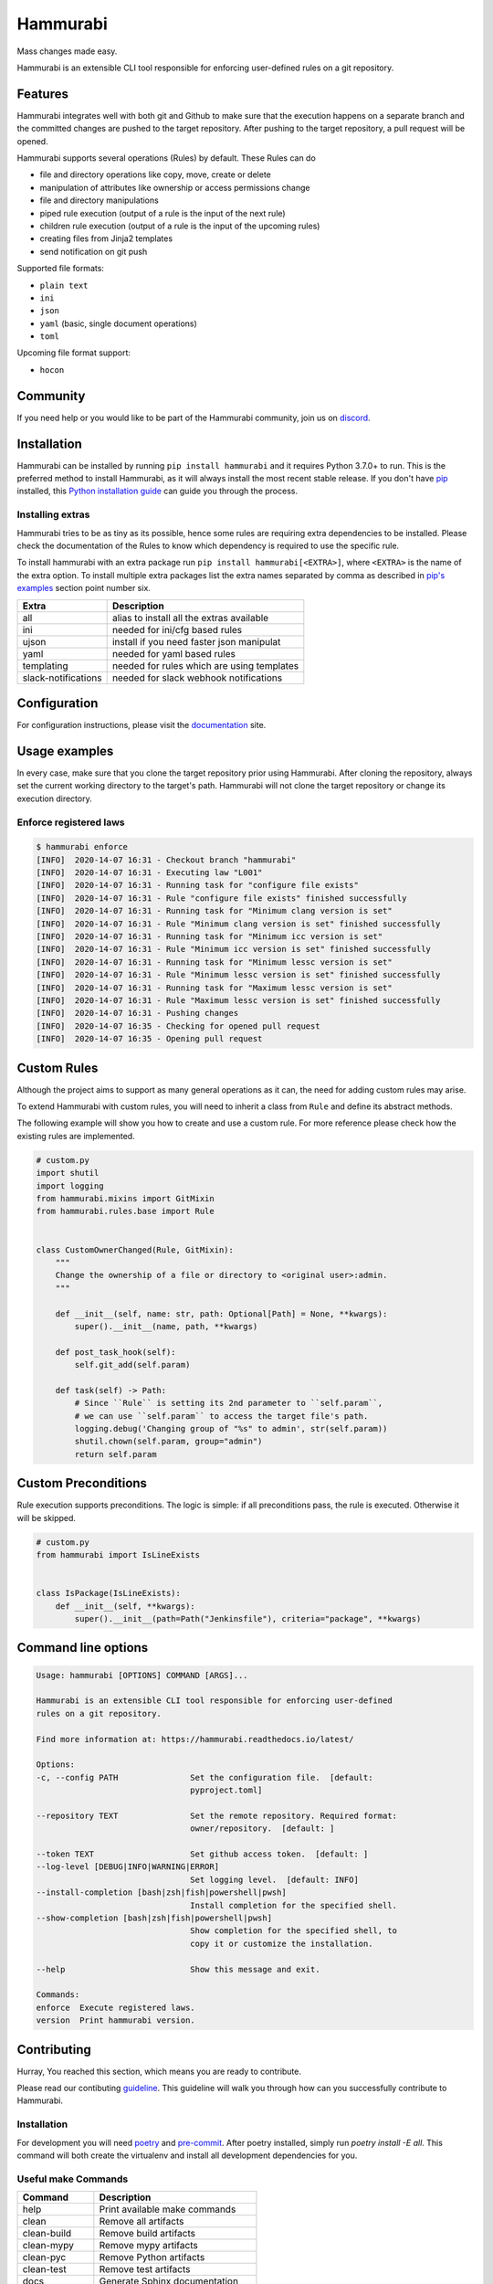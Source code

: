 Hammurabi
*********

.. image:: https://img.shields.io/pypi/v/hammurabi.svg
    :target: https://pypi.python.org/pypi/hammurabi
    :alt: PyPi Package

.. image:: https://travis-ci.org/gabor-boros/hammurabi.svg?branch=master
    :target: https://travis-ci.org/gabor-boros/hammurabi
    :alt: Build Status

.. image:: https://readthedocs.org/projects/hammurabi/badge/?version=latest
    :target: https://hammurabi.readthedocs.io/en/latest/?badge=latest
    :alt: Documentation Status

.. image:: https://api.codeclimate.com/v1/badges/bcebab7105dfd82f358b/maintainability
   :target: https://codeclimate.com/github/gabor-boros/hammurabi/maintainability
   :alt: Maintainability

.. image:: https://api.codeclimate.com/v1/badges/bcebab7105dfd82f358b/test_coverage
    :target: https://codeclimate.com/github/gabor-boros/hammurabi/test_coverage
    :alt: Test Coverage

.. image:: https://img.shields.io/badge/code%20style-black-000000.svg
    :target: https://github.com/ambv/black
    :alt: Black Formatted

.. image:: https://bestpractices.coreinfrastructure.org/projects/3587/badge
    :target: https://bestpractices.coreinfrastructure.org/projects/3587
    :alt: CII Best Practices


Mass changes made easy.

Hammurabi is an extensible CLI tool responsible for enforcing user-defined rules
on a git repository.

Features
========

Hammurabi integrates well with both git and Github to make sure that the
execution happens on a separate branch and the committed changes are pushed
to the target repository. After pushing to the target repository, a pull
request will be opened.

Hammurabi supports several operations (Rules) by default. These Rules can do

* file and directory operations like copy, move, create or delete
* manipulation of attributes like ownership or access permissions change
* file and directory manipulations
* piped rule execution (output of a rule is the input of the next rule)
* children rule execution (output of a rule is the input of the upcoming rules)
* creating files from Jinja2 templates
* send notification on git push

Supported file formats:

* ``plain text``
* ``ini``
* ``json``
* ``yaml`` (basic, single document operations)
* ``toml``

Upcoming file format support:

* ``hocon``

Community
=========

If you need help or you would like to be part of the Hammurabi community, join us on discord_.

.. _discord: https://discord.gg/dj8Myk5

Installation
============

Hammurabi can be installed by running ``pip install hammurabi`` and it requires
Python 3.7.0+ to run. This is the preferred method to install Hammurabi, as it
will always install the most recent stable release. If you don't have `pip`_
installed, this `Python installation guide`_ can guide
you through the process.

.. _pip: https://pip.pypa.io
.. _Python installation guide: http://docs.python-guide.org/en/latest/starting/installation/

Installing extras
-----------------

Hammurabi tries to be as tiny as its possible, hence some rules are requiring extra
dependencies to be installed. Please check the documentation of the Rules to know
which dependency is required to use the specific rule.

To install hammurabi with an extra package run ``pip install hammurabi[<EXTRA>]``,
where ``<EXTRA>`` is the name of the extra option. To install multiple extra packages
list the extra names separated by comma as described in `pip's examples`_ section point
number six.

+---------------------+--------------------------------------------+
| Extra               | Description                                |
+=====================+============================================+
| all                 | alias to install all the extras available  |
+---------------------+--------------------------------------------+
| ini                 | needed for ini/cfg based rules             |
+---------------------+--------------------------------------------+
| ujson               | install if you need faster json manipulat  |
+---------------------+--------------------------------------------+
| yaml                | needed for yaml based rules                |
+---------------------+--------------------------------------------+
| templating          | needed for rules which are using templates |
+---------------------+--------------------------------------------+
| slack-notifications | needed for slack webhook notifications     |
+---------------------+--------------------------------------------+

.. _`pip's examples`: https://pip.pypa.io/en/stable/reference/pip_install/#examples

Configuration
=============

For configuration instructions, please visit the documentation_ site.

.. _documentation: https://hammurabi.readthedocs.io/en/latest/config.html

Usage examples
==============

In every case, make sure that you clone the target repository prior using Hammurabi.
After cloning the repository, always set the current working directory to the target's
path. Hammurabi will not clone the target repository or change its execution directory.

Enforce registered laws
-----------------------

.. code-block:: bash

    $ hammurabi enforce
    [INFO]  2020-14-07 16:31 - Checkout branch "hammurabi"
    [INFO]  2020-14-07 16:31 - Executing law "L001"
    [INFO]  2020-14-07 16:31 - Running task for "configure file exists"
    [INFO]  2020-14-07 16:31 - Rule "configure file exists" finished successfully
    [INFO]  2020-14-07 16:31 - Running task for "Minimum clang version is set"
    [INFO]  2020-14-07 16:31 - Rule "Minimum clang version is set" finished successfully
    [INFO]  2020-14-07 16:31 - Running task for "Minimum icc version is set"
    [INFO]  2020-14-07 16:31 - Rule "Minimum icc version is set" finished successfully
    [INFO]  2020-14-07 16:31 - Running task for "Minimum lessc version is set"
    [INFO]  2020-14-07 16:31 - Rule "Minimum lessc version is set" finished successfully
    [INFO]  2020-14-07 16:31 - Running task for "Maximum lessc version is set"
    [INFO]  2020-14-07 16:31 - Rule "Maximum lessc version is set" finished successfully
    [INFO]  2020-14-07 16:31 - Pushing changes
    [INFO]  2020-14-07 16:35 - Checking for opened pull request
    [INFO]  2020-14-07 16:35 - Opening pull request

Custom Rules
============

Although the project aims to support as many general operations as it can,
the need for adding custom rules may arise.

To extend Hammurabi with custom rules, you will need to inherit a class
from ``Rule`` and define its abstract methods.

The following example will show you how to create and use a custom rule.
For more reference please check how the existing rules are implemented.

.. code-block:: python

    # custom.py
    import shutil
    import logging
    from hammurabi.mixins import GitMixin
    from hammurabi.rules.base import Rule


    class CustomOwnerChanged(Rule, GitMixin):
        """
        Change the ownership of a file or directory to <original user>:admin.
        """

        def __init__(self, name: str, path: Optional[Path] = None, **kwargs):
            super().__init__(name, path, **kwargs)

        def post_task_hook(self):
            self.git_add(self.param)

        def task(self) -> Path:
            # Since ``Rule`` is setting its 2nd parameter to ``self.param``,
            # we can use ``self.param`` to access the target file's path.
            logging.debug('Changing group of "%s" to admin', str(self.param))
            shutil.chown(self.param, group="admin")
            return self.param

Custom Preconditions
====================

Rule execution supports preconditions. The logic is simple: if all preconditions
pass, the rule is executed. Otherwise it will be skipped.

.. code-block:: python

    # custom.py
    from hammurabi import IsLineExists


    class IsPackage(IsLineExists):
        def __init__(self, **kwargs):
            super().__init__(path=Path("Jenkinsfile"), criteria="package", **kwargs)

Command line options
====================

.. code-block:: bash

    Usage: hammurabi [OPTIONS] COMMAND [ARGS]...

    Hammurabi is an extensible CLI tool responsible for enforcing user-defined
    rules on a git repository.

    Find more information at: https://hammurabi.readthedocs.io/latest/

    Options:
    -c, --config PATH               Set the configuration file.  [default:
                                    pyproject.toml]

    --repository TEXT               Set the remote repository. Required format:
                                    owner/repository.  [default: ]

    --token TEXT                    Set github access token.  [default: ]
    --log-level [DEBUG|INFO|WARNING|ERROR]
                                    Set logging level.  [default: INFO]
    --install-completion [bash|zsh|fish|powershell|pwsh]
                                    Install completion for the specified shell.
    --show-completion [bash|zsh|fish|powershell|pwsh]
                                    Show completion for the specified shell, to
                                    copy it or customize the installation.

    --help                          Show this message and exit.

    Commands:
    enforce  Execute registered laws.
    version  Print hammurabi version.

Contributing
============

Hurray, You reached this section, which means you are ready
to contribute.

Please read our contibuting guideline_. This guideline will
walk you through how can you successfully contribute to
Hammurabi.

.. _guideline: https://github.com/gabor-boros/hammurabi/blob/master/CONTRIBUTING.rst

Installation
------------

For development you will need poetry_ and pre-commit_. After poetry installed,
simply run `poetry install -E all`. This command will both create the virtualenv
and install all development dependencies for you.

.. _poetry: https://python-poetry.org/docs/#installation
.. _pre-commit: https://pre-commit.com/#install


Useful make Commands
--------------------

+------------------+-------------------------------------+
| Command          | Description                         |
+==================+=====================================+
| help             | Print available make commands       |
+------------------+-------------------------------------+
| clean            | Remove all artifacts                |
+------------------+-------------------------------------+
| clean-build      | Remove build artifacts              |
+------------------+-------------------------------------+
| clean-mypy       | Remove mypy artifacts               |
+------------------+-------------------------------------+
| clean-pyc        | Remove Python artifacts             |
+------------------+-------------------------------------+
| clean-test       | Remove test artifacts               |
+------------------+-------------------------------------+
| docs             | Generate Sphinx documentation       |
+------------------+-------------------------------------+
| format           | Run several formatters              |
+------------------+-------------------------------------+
| lint             | Run several linters after format    |
+------------------+-------------------------------------+
| test             | Run all tests with coverage         |
+------------------+-------------------------------------+
| test-unit        | Run unit tests with coverage        |
+------------------+-------------------------------------+
| test-integration | Run integration tests with coverage |
+------------------+-------------------------------------+

Why Hammurabi?
==============

Hammurabi was the sixth king in the Babylonian dynasty,
which ruled in central Mesopotamia from c. 1894 to 1595 B.C.

The Code of Hammurabi was one of the earliest and most
complete written legal codes and was proclaimed by the
Babylonian king Hammurabi, who reigned from 1792 to 1750 B.C.
Hammurabi expanded the city-state of Babylon along the Euphrates
River to unite all of southern Mesopotamia. The Hammurabi code
of laws, a collection of 282 rules, established standards for
commercial interactions and set fines and punishments to meet
the requirements of justice. Hammurabi’s Code was carved onto
a massive, finger-shaped black stone stele (pillar) that was
looted by invaders and finally rediscovered in 1901.
